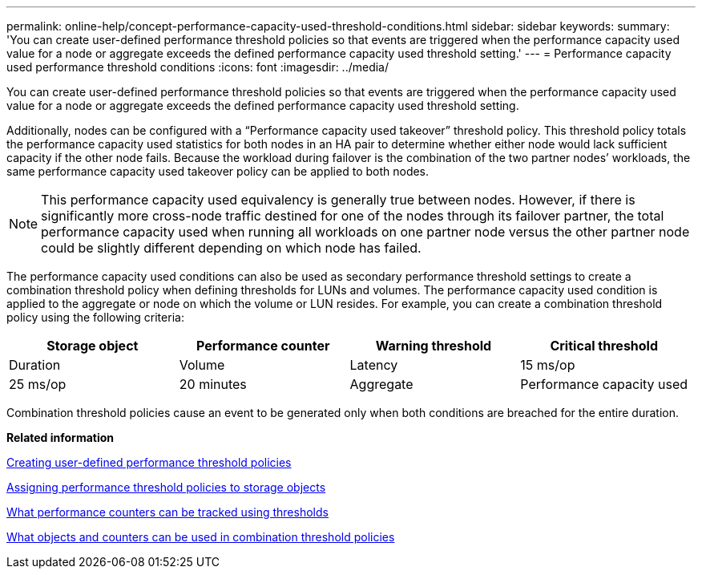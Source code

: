 ---
permalink: online-help/concept-performance-capacity-used-threshold-conditions.html
sidebar: sidebar
keywords: 
summary: 'You can create user-defined performance threshold policies so that events are triggered when the performance capacity used value for a node or aggregate exceeds the defined performance capacity used threshold setting.'
---
= Performance capacity used performance threshold conditions
:icons: font
:imagesdir: ../media/

[.lead]
You can create user-defined performance threshold policies so that events are triggered when the performance capacity used value for a node or aggregate exceeds the defined performance capacity used threshold setting.

Additionally, nodes can be configured with a "`Performance capacity used takeover`" threshold policy. This threshold policy totals the performance capacity used statistics for both nodes in an HA pair to determine whether either node would lack sufficient capacity if the other node fails. Because the workload during failover is the combination of the two partner nodes`' workloads, the same performance capacity used takeover policy can be applied to both nodes.

[NOTE]
====
This performance capacity used equivalency is generally true between nodes. However, if there is significantly more cross-node traffic destined for one of the nodes through its failover partner, the total performance capacity used when running all workloads on one partner node versus the other partner node could be slightly different depending on which node has failed.
====

The performance capacity used conditions can also be used as secondary performance threshold settings to create a combination threshold policy when defining thresholds for LUNs and volumes. The performance capacity used condition is applied to the aggregate or node on which the volume or LUN resides. For example, you can create a combination threshold policy using the following criteria:

[cols="1a,1a,1a,1a" options="header"]
|===
| Storage object| Performance counter| Warning threshold| Critical threshold| Duration
a|
Volume
a|
Latency
a|
15 ms/op
a|
25 ms/op
a|
20 minutes
a|
Aggregate
a|
Performance capacity used
a|
80%
a|
95%
|===
Combination threshold policies cause an event to be generated only when both conditions are breached for the entire duration.

*Related information*

xref:task-creating-user-defined-performance-threshold-policies.adoc[Creating user-defined performance threshold policies]

xref:task-assigning-performance-threshold-policies-to-storage-objects.adoc[Assigning performance threshold policies to storage objects]

xref:reference-what-performance-metrics-can-be-monitored-using-thresholds.adoc[What performance counters can be tracked using thresholds]

xref:reference-what-objects-and-metrics-can-be-used-in-combination-threshold-policies.adoc[What objects and counters can be used in combination threshold policies]
